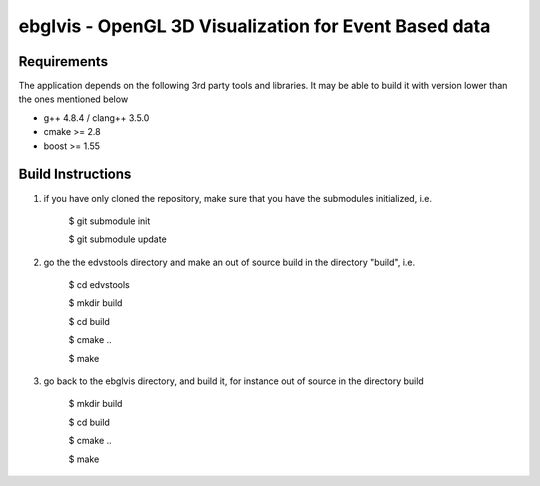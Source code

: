 ebglvis - OpenGL 3D Visualization for Event Based data
======================================================


Requirements
------------
The application depends on the following 3rd party tools and libraries. It may
be able to build it with version lower than the ones mentioned below

* g++ 4.8.4 / clang++ 3.5.0
* cmake >= 2.8
* boost >= 1.55


Build Instructions
------------------

1. if you have only cloned the repository, make sure that you have the
   submodules initialized, i.e.

        $ git submodule init

        $ git submodule update

2. go the the edvstools directory and make an out of source build in the
   directory "build", i.e.

        $ cd edvstools

        $ mkdir build

        $ cd build

        $ cmake ..

        $ make

3. go back to the ebglvis directory, and build it, for instance out of source in
   the directory build

        $ mkdir build

        $ cd build

        $ cmake ..

        $ make
